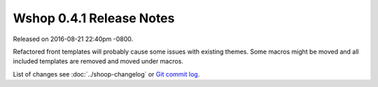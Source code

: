 Wshop 0.4.1 Release Notes
=========================

Released on 2016-08-21 22:40pm -0800.

Refactored front templates will probably cause some issues with
existing themes. Some macros might be moved and all included
templates are removed and moved under macros.

List of changes see
:doc:`../shoop-changelog` or `Git commit log
<https://github.com/wshop/wshop/commits/v0.4.3>`__.
